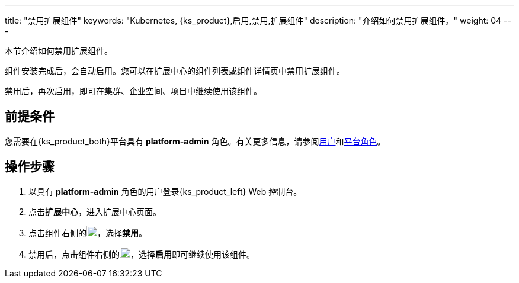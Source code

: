 ---
title: "禁用扩展组件"
keywords: "Kubernetes, {ks_product},启用,禁用,扩展组件"
description: "介绍如何禁用扩展组件。"
weight: 04
---

本节介绍如何禁用扩展组件。

组件安装完成后，会自动启用。您可以在扩展中心的组件列表或组件详情页中禁用扩展组件。

禁用后，再次启用，即可在集群、企业空间、项目中继续使用该组件。

== 前提条件

您需要在{ks_product_both}平台具有 **platform-admin** 角色。有关更多信息，请参阅link:../../../05-users-and-roles/01-users/[用户]和link:../../../05-users-and-roles/02-platform-roles/[平台角色]。

== 操作步骤

. 以具有 **platform-admin** 角色的用户登录{ks_product_left} Web 控制台。
. 点击**扩展中心**，进入扩展中心页面。
. 点击组件右侧的image:/images/ks-qkcp/zh/icons/more.svg[more,18,18]，选择**禁用**。
. 禁用后，点击组件右侧的image:/images/ks-qkcp/zh/icons/more.svg[more,18,18]，选择**启用**即可继续使用该组件。